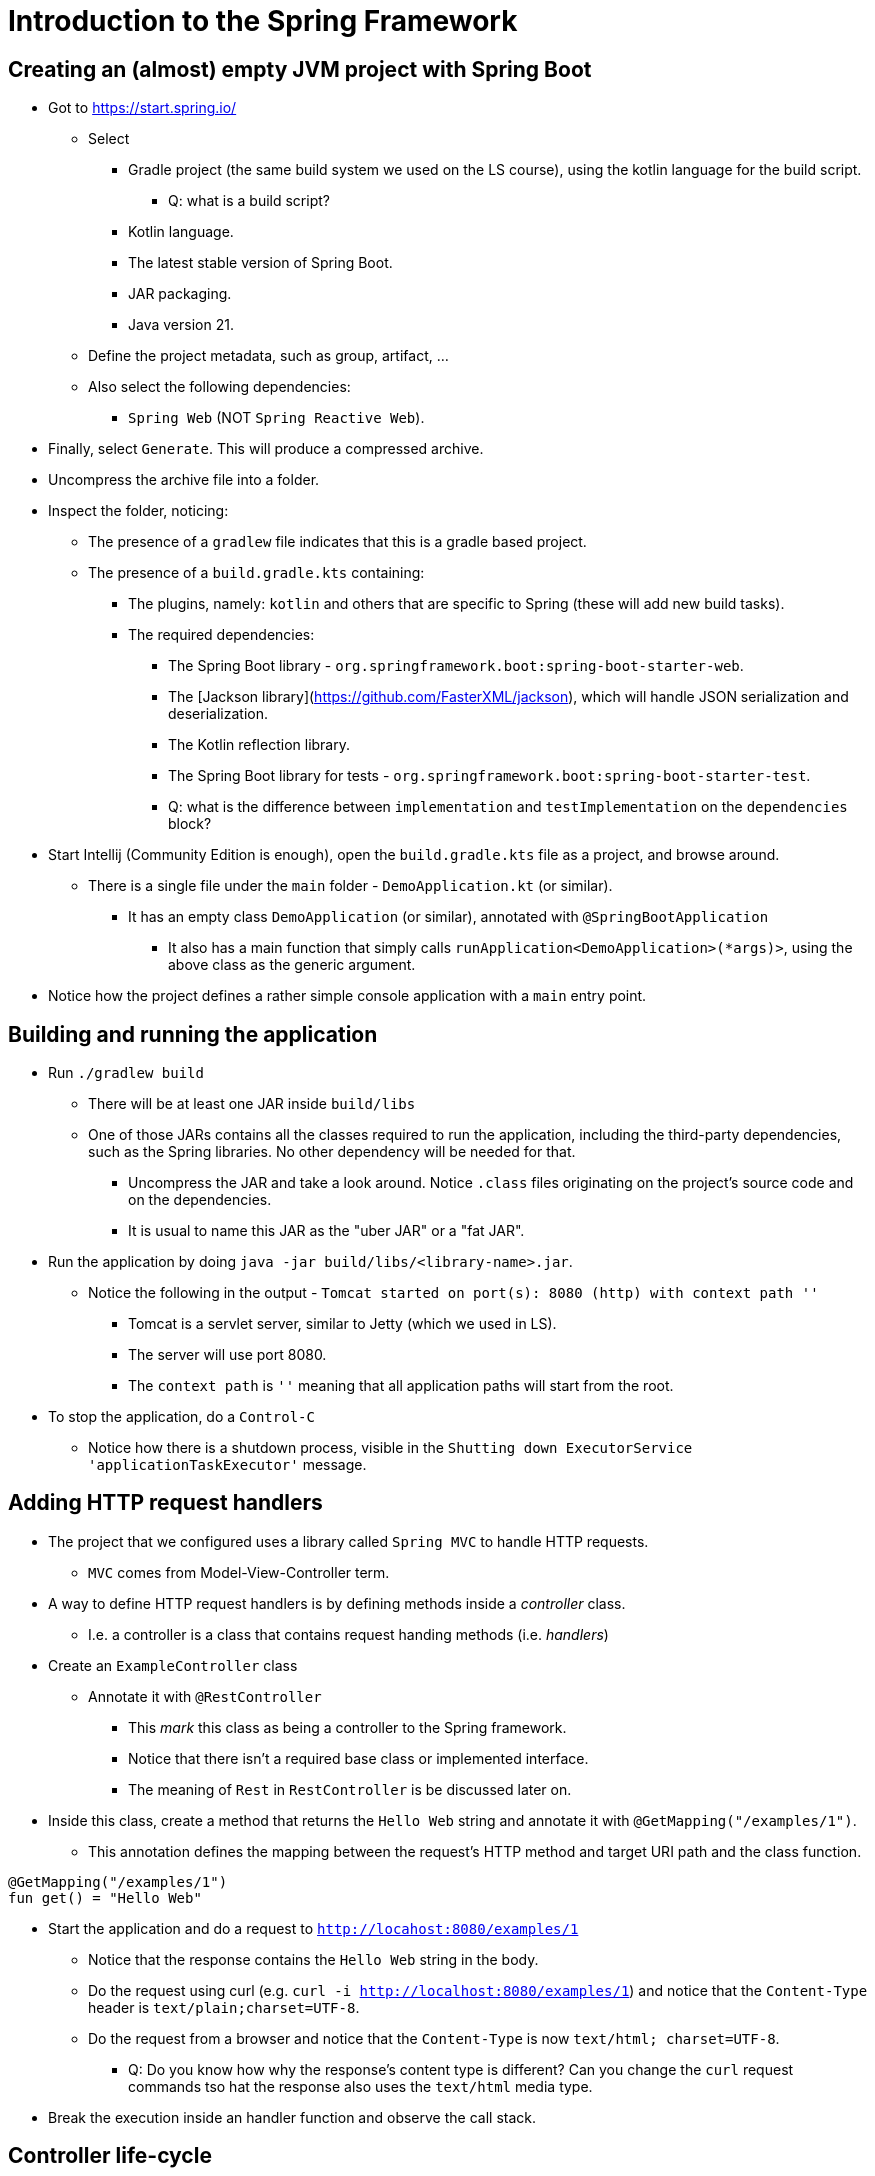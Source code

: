 = Introduction to the Spring Framework

== Creating an (almost) empty JVM project with Spring Boot

* Got to https://start.spring.io/
** Select
*** Gradle project (the same build system we used on the LS course), using the kotlin language for the build script.
**** Q: what is a build script?
*** Kotlin language.
*** The latest stable version of Spring Boot.
*** JAR packaging.
*** Java version 21.
** Define the project metadata, such as group, artifact, ...
** Also select the following dependencies:
*** `Spring Web` (NOT `Spring Reactive Web`).

* Finally, select `Generate`. This will produce a compressed archive.

* Uncompress the archive file into a folder.

* Inspect the folder, noticing:
** The presence of a `gradlew` file indicates that this is a gradle based project.
** The presence of a `build.gradle.kts` containing:
*** The plugins, namely: `kotlin` and others that are specific to Spring (these will add new build tasks).
*** The required dependencies:
**** The Spring Boot library - `org.springframework.boot:spring-boot-starter-web`.
**** The [Jackson library](https://github.com/FasterXML/jackson), which will handle JSON serialization and deserialization.
**** The Kotlin reflection library.
**** The Spring Boot library for tests - `org.springframework.boot:spring-boot-starter-test`.
**** Q: what is the difference between `implementation` and `testImplementation` on the `dependencies` block?

* Start Intellij (Community Edition is enough), open the `build.gradle.kts` file as a project, and browse around.
** There is a single file under the `main` folder - `DemoApplication.kt` (or similar).
*** It has an empty class `DemoApplication` (or similar), annotated with `@SpringBootApplication`
**** It also has a main function that simply calls `runApplication<DemoApplication>(*args)>`, using the above class as the generic argument.

* Notice how the project defines a rather simple console application with a `main` entry point.

== Building and running the application

* Run `./gradlew build`
** There will be at least one JAR inside `build/libs`
** One of those JARs contains all the classes required to run the application, including the third-party dependencies, such as the Spring libraries. No other dependency will be needed for that.
*** Uncompress the JAR and take a look around. Notice `.class` files originating on the project's source code and on the dependencies.
*** It is usual to name this JAR as the "uber JAR" or a "fat JAR".

* Run the application by doing `java -jar build/libs/<library-name>.jar`.
** Notice the following in the output - `Tomcat started on port(s): 8080 (http) with context path ''`
*** Tomcat is a servlet server, similar to Jetty (which we used in LS). 
*** The server will use port 8080. 
*** The `context path` is `''` meaning that all application paths will start from the root.

* To stop the application, do a `Control-C`
** Notice how there is a shutdown process, visible in the `Shutting down ExecutorService 'applicationTaskExecutor'` message.

== Adding HTTP request handlers

* The project that we configured uses a library called `Spring MVC` to handle HTTP requests.
** `MVC` comes from Model-View-Controller term.

* A way to define HTTP request handlers is by defining methods inside a _controller_ class.
** I.e. a controller is a class that contains request handing methods (i.e. _handlers_)

* Create an `ExampleController` class
** Annotate it with `@RestController`
*** This _mark_ this class as being a controller to the Spring framework.
*** Notice that there isn't a required base class or implemented interface.
*** The meaning of `Rest` in `RestController` is be discussed later on. 

* Inside this class, create a method that returns the `Hello Web` string and annotate it with `@GetMapping("/examples/1")`.
** This annotation defines the mapping between the request's HTTP method and target URI path and the class function.

----
@GetMapping("/examples/1")
fun get() = "Hello Web"
----

* Start the application and do a request to `http://locahost:8080/examples/1`
** Notice that the response contains the `Hello Web` string in the body.
** Do the request using curl (e.g. `curl -i http://localhost:8080/examples/1`) and notice that the `Content-Type` header is `text/plain;charset=UTF-8`.
** Do the request from a browser and notice that the `Content-Type` is now `text/html; charset=UTF-8`.
*** Q: Do you know how why the response's content type is different? Can you change the `curl` request commands tso hat the response also uses the `text/html` media type.

* Break the execution inside an handler function and observe the call stack.

== Controller life-cycle

* By using logging statements and by performing multiple HTTP requests:
** Observe how many `ExampleController` instances are created.
** Observe the identifiers of the threads where the handler methods are called.

* Q: given the above observations, what should be the restrictions to the instance state?

== Dependencies, inversion of control, and dependency injection

* Start by creating a interface that defines the functionality of a _service_, in this case a service responsible for computing a greeting message.

----
interface GreetingsService {
    val greeting: String
}
----

* Then, create a simple implementation of that service, returning an hard-code message.
** The meaning of the `@Component` annotation will be discussed afterwards.

----
@Component
class DefaultGreetingService : GreetingsService {
    override val greeting: String = "Hello DAW"
}
----

* Finally, have the `ExampleController` receive a `GreetingService` instance on the constructor and use it on the handler method.

----
@RestController
class ExampleController(
    private val greetingsService: GreetingsService,
) {

    @GetMapping("/examples/1")
    fun getHello() = greetingsService.greeting
}
----

* Restart the application, do a `GET` request to `http://localhost:8080/example/1` and observe the result.

* There are some interesting things going on here:
** _Dependency_ concept: the `GreetingsService` is a dependency of the `ExampleController`, i.e., the `ExampleController` needs a `GreetingsService` to do its job.

** _Inversion of Control_ concept: The `ExampleController` does *not* instantiate the dependency. Instead, it receives the dependency as a constructor parameter.
*** We call it _inversion_ because the user of the dependency (i.e. the `ExampleController`) receives that dependency instead of creating it.
*** This provides an interesting _independence_, also called _decoupling_, between the user of a functionality and the implementation of that functionality.
**** `ExampleController` only depends on the `GreetingService` (an interface) and is not aware of any of its implementations.
**** `ExampleController` does not know how to instantiate or obtain a `GreetingService`. It just states that it depends on a `GreetingService` by having a constructor parameter of that type.

** _Injection_ concept: the dependency is provided to (i.e. injected to) the instance that needs the dependency.
*** The dependency is provided via the constructor, so we call this _constructor injection_.
*** Constructor injection fits really well in the object-oriented programming model, where constructors should leave instance in a valid state. Since `ExampleController` requires a `GreetingService` in order to do its job, then an instance _valid state_ requires a `GreetingService`.

* _Dependency Graph_ 
** In the above case we have a really simple example of a _dependency graph_:
*** The graph vertexes are the instances.
**** I.e. `ExampleController` and `GreetingsService` instances are the vertexes in this example.
*** The graph edges are the dependency relations.
**** I.e. The dependency between `ExampleController` and `GreetingsServices` is the edge.

** A non-example application has typically much more complex graph.

** The creation of the dependency graph is typically called as _composition_.

=== Container or context

* Where and when are the `ExampleController` and `DefaultGreetingService` instances created?
** Notice that until now we just defined classes and constructors. There isn't any instance creation in the application code.

* The instantiation is performed by a so called _dependency injection container_. 

* The Spring Framework calls it a _context_ and calls the instances managed by this context as _beans_.

* How does a container/context determines the dependency relations?
** By introspecting the class constructors?

* How does the container/context determines the classes to instantiate?
** By scanning a subset of the classpath for classes annotated with special annotations, such as `@Component`.

